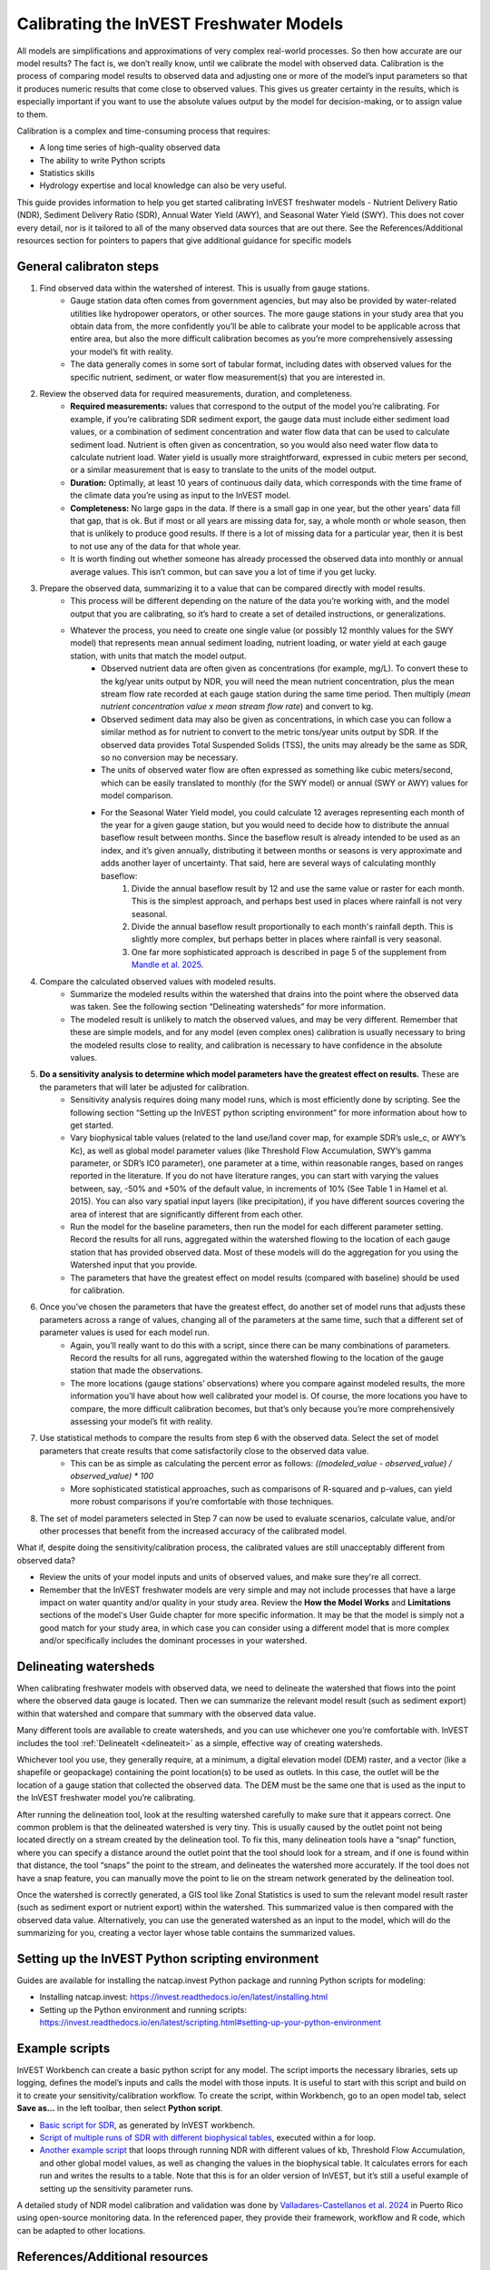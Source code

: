 .. _calibration_freshwater:

****************************************
Calibrating the InVEST Freshwater Models
****************************************

All models are simplifications and approximations of very complex real-world processes. So then how accurate are our model results? The fact is, we don’t really know, until we calibrate the model with observed data. Calibration is the process of comparing model results to observed data and adjusting one or more of the model’s input parameters so that it produces numeric results that come close to observed values. This gives us greater certainty in the results, which is especially important if you want to use the absolute values output by the model for decision-making, or to assign value to them.

Calibration is a complex and time-consuming process that requires:

+ A long time series of high-quality observed data
+ The ability to write Python scripts
+ Statistics skills
+ Hydrology expertise and local knowledge can also be very useful.

This guide provides information to help you get started calibrating InVEST freshwater models - Nutrient Delivery Ratio (NDR), Sediment Delivery Ratio (SDR), Annual Water Yield (AWY), and Seasonal Water Yield (SWY). This does not cover every detail, nor is it tailored to all of the many observed data sources that are out there. See the References/Additional resources section for pointers to papers that give additional guidance for specific models

.. freshwater_calibration_steps:

General calibraton steps
========================

1. Find observed data within the watershed of interest. This is usually from gauge stations.
	- Gauge station data often comes from government agencies, but may also be provided by water-related utilities like hydropower operators, or other sources. The more gauge stations in your study area that you obtain data from, the more confidently you’ll be able to calibrate your model to be applicable across that entire area, but also the more difficult calibration becomes as you’re more comprehensively assessing your model’s fit with reality.
	- The data generally comes in some sort of tabular format, including dates with observed values for the specific nutrient, sediment, or water flow measurement(s) that you are interested in.

2. Review the observed data for required measurements, duration, and completeness.
	- **Required measurements:** values that correspond to the output of the model you’re calibrating. For example, if you’re calibrating SDR sediment export, the gauge data must include either sediment load values, or a combination of sediment concentration and water flow data that can be used to calculate sediment load. Nutrient is often given as concentration, so you would also need water flow data to calculate nutrient load. Water yield is usually more straightforward, expressed in cubic meters per second, or a similar measurement that is easy to translate to the units of the model output.
	- **Duration:** Optimally, at least 10 years of continuous daily data, which corresponds with the time frame of the climate data you’re using as input to the InVEST model.
	- **Completeness:** No large gaps in the data. If there is a small gap in one year, but the other years’ data fill that gap, that is ok. But if most or all years are missing data for, say, a whole month or whole season, then that is unlikely to produce good results. If there is a lot of missing data for a particular year, then it is best to not use any of the data for that whole year.
	- It is worth finding out whether someone has already processed the observed data into monthly or annual average values. This isn’t common, but can save you a lot of time if you get lucky.

3. Prepare the observed data, summarizing it to a value that can be compared directly with model results.
	- This process will be different depending on the nature of the data you’re working with, and the model output that you are calibrating, so it’s hard to create a set of detailed instructions, or generalizations.
	- Whatever the process, you need to create one single value (or possibly 12 monthly values for the SWY model) that represents mean annual sediment loading, nutrient loading, or water yield at each gauge station, with units that match the model output.
		+ Observed nutrient data are often given as concentrations (for example, mg/L). To convert these to the kg/year units output by NDR, you will need the mean nutrient concentration, plus the mean stream flow rate recorded at each gauge station during the same time period. Then multiply (*mean nutrient concentration value x mean stream flow rate*) and convert to kg.
		+ Observed sediment data may also be given as concentrations, in which case you can follow a similar method as for nutrient to convert to the metric tons/year units output by SDR. If the observed data provides Total Suspended Solids (TSS), the units may already be the same as SDR, so no conversion may be necessary.
		+ The units of observed water flow are often expressed as something like cubic meters/second, which can be easily translated to monthly (for the SWY model) or annual (SWY or AWY) values for model comparison.
		+ For the Seasonal Water Yield model, you could calculate 12 averages representing each month of the year for a given gauge station, but you would need to decide how to distribute the annual baseflow result between months. Since the baseflow result is already intended to be used as an index, and it’s given annually, distributing it between months or seasons is very approximate and adds another layer of uncertainty. That said, here are several ways of calculating monthly baseflow:
			1. Divide the annual baseflow result by 12 and use the same value or raster for each month. This is the simplest approach, and perhaps best used in places where rainfall is not very seasonal. 
			2. Divide the annual baseflow result proportionally to each month's rainfall depth. This is slightly more complex, but perhaps better in places where rainfall is very seasonal.
			3. One far more sophisticated approach is described in page 5 of the supplement from `Mandle et al. 2025 <https://static-content.springer.com/esm/art%3A10.1038%2Fs43247-025-02254-9/MediaObjects/43247_2025_2254_MOESM2_ESM.pdf>`_.

4. Compare the calculated observed values with modeled results.
	+ Summarize the modeled results within the watershed that drains into the point where the observed data was taken. See the following section “Delineating watersheds” for more information.
	+ The modeled result is unlikely to match the observed values, and may be very different. Remember that these are simple models, and for any model (even complex ones) calibration is usually necessary to bring the modeled results close to reality, and calibration is necessary to have confidence in the absolute values.

5. **Do a sensitivity analysis to determine which model parameters have the greatest effect on results.** These are the parameters that will later be adjusted for calibration.
	+ Sensitivity analysis requires doing many model runs, which is most efficiently done by scripting. See the following section “Setting up the InVEST python scripting environment” for more information about how to get started.
	+ Vary biophysical table values (related to the land use/land cover map, for example SDR’s usle_c, or AWY’s Kc), as well as global model parameter values (like Threshold Flow Accumulation, SWY’s gamma parameter, or SDR’s IC0 parameter), one parameter at a time, within reasonable ranges, based on ranges reported in the literature. If you do not have literature ranges, you can start with varying the values between, say, -50% and +50% of the default value, in increments of 10% (See Table 1 in Hamel et al. 2015). You can also vary spatial input layers (like precipitation), if you have different sources covering the area of interest that are significantly different from each other.
	+ Run the model for the baseline parameters, then run the model for each different parameter setting. Record the results for all runs, aggregated within the watershed flowing to the location of each gauge station that has provided observed data. Most of these models will do the aggregation for you using the Watershed input that you provide.
	+ The parameters that have the greatest effect on model results (compared with baseline) should be used for calibration.

6. Once you’ve chosen the parameters that have the greatest effect, do another set of model runs that adjusts these parameters across a range of values, changing all of the parameters at the same time, such that a different set of parameter values is used for each model run.
	+ Again, you’ll really want to do this with a script, since there can be many combinations of parameters. Record the results for all runs, aggregated within the watershed flowing to the location of the gauge station that made the observations.
	+ The more locations (gauge stations’ observations) where you compare against modeled results, the more information you’ll have about how well calibrated your model is. Of course, the more locations you have to compare, the more difficult calibration becomes, but that’s only because you’re more comprehensively assessing your model’s fit with reality.

7. Use statistical methods to compare the results from step 6 with the observed data. Select the set of model parameters that create results that come satisfactorily close to the observed data value.
	+ This can be as simple as calculating the percent error as follows: *((modeled_value - observed_value) / observed_value) * 100*

	+ More sophisticated statistical approaches, such as comparisons of R-squared and p-values, can yield more robust comparisons if you’re comfortable with those techniques.
	
8. The set of model parameters selected in Step 7 can now be used to evaluate scenarios, calculate value, and/or other processes that benefit from the increased accuracy of the calibrated model.

What if, despite doing the sensitivity/calibration process, the calibrated values are still unacceptably different from observed data?

* Review the units of your model inputs and units of observed values, and make sure they're all correct.

* Remember that the InVEST freshwater models are very simple and may not include processes that have a large impact on water quantity and/or quality in your study area. Review the **How the Model Works** and **Limitations** sections of the model's User Guide chapter for more specific information. It may be that the model is simply not a good match for your study area, in which case you can consider using a different model that is more complex and/or specifically includes the dominant processes in your watershed.


.. freshwater_calibration_watersheds:

Delineating watersheds
======================

When calibrating freshwater models with observed data, we need to delineate the watershed that flows into the point where the observed data gauge is located. Then we can summarize the relevant model result (such as sediment export) within that watershed and compare that summary with the observed data value.

Many different tools are available to create watersheds, and you can use whichever one you’re comfortable with. InVEST includes the tool :ref:`DelineateIt <delineateit>` as a simple, effective way of creating watersheds.

Whichever tool you use, they generally require, at a minimum, a digital elevation model (DEM) raster, and a vector (like a shapefile or geopackage) containing the point location(s) to be used as outlets. In this case, the outlet will be the location of a gauge station that collected the observed data. The DEM must be the same one that is used as the input to the InVEST freshwater model you’re calibrating.

After running the delineation tool, look at the resulting watershed carefully to make sure that it appears correct. One common problem is that the delineated watershed is very tiny. This is usually caused by the outlet point not being located directly on a stream created by the delineation tool. To fix this, many delineation tools have a “snap” function, where you can specify a distance around the outlet point that the tool should look for a stream, and if one is found within that distance, the tool “snaps” the point to the stream, and delineates the watershed more accurately. If the tool does not have a snap feature, you can manually move the point to lie on the stream network generated by the delineation tool.

Once the watershed is correctly generated, a GIS tool like Zonal Statistics is used to sum the relevant model result raster (such as sediment export or nutrient export) within the watershed. This summarized value is then compared with the observed data value. Alternatively, you can use the generated watershed as an input to the model, which will do the summarizing for you, creating a vector layer whose table contains the summarized values.

Setting up the InVEST Python scripting environment
==================================================

Guides are available for installing the natcap.invest Python package and running Python scripts for modeling:

+ Installing natcap.invest: https://invest.readthedocs.io/en/latest/installing.html
+ Setting up the Python environment and running scripts: https://invest.readthedocs.io/en/latest/scripting.html#setting-up-your-python-environment


Example scripts
===============

InVEST Workbench can create a basic python script for any model. The script imports the necessary libraries, sets up logging, defines the model’s inputs and calls the model with those inputs. It is useful to start with this script and build on it to create your sensitivity/calibration workflow. To create the script, within Workbench, go to an open model tab, select **Save as…** in the left toolbar, then select **Python script**. 

+ `Basic script for SDR <https://gist.github.com/newtpatrol/07dbc0b689ad510db3a94dcdad728814>`_, as generated by InVEST workbench.
+ `Script of multiple runs of SDR with different biophysical tables <https://gist.github.com/newtpatrol/707ee70acb012e5e8b8450ec59283d50>`_, executed within a for loop.
+ `Another example script <https://gist.github.com/newtpatrol/e983e35805cec27ad36f6570f1623ba7>`_ that loops through running NDR with different values of kb, Threshold Flow Accumulation, and other global model values, as well as changing the values in the biophysical table. It calculates errors for each run and writes the results to a table. Note that this is for an older version of InVEST, but it’s still a useful example of setting up the sensitivity parameter runs. 

A detailed study of NDR model calibration and validation was done by `Valladares-Castellanos et al. 2024 <https://doi.org/10.1016/j.scitotenv.2024.175111>`_ in Puerto Rico using open-source monitoring data. In the referenced paper, they provide their framework, workflow and R code, which can be adapted to other locations.

References/Additional resources
===============================

**General guidance about uncertainty assessment in ecosystem service analysis:**

Hamel, P. & Bryant, B. 2017. Uncertainty assessment in ecosystem services analyses: Seven challenges and practical responses. Ecosystem Services, Volume 24. https://doi.org/10.1016/j.ecoser.2016.12.008

**Calibrating the NDR model:**

Hamel, P., Guswa, A.J. 2015. Uncertainty Analysis of the InVEST 3.0 Nutrient Model: Case Study of the Cape Fear Catchment, NC. Hydrology and Earth System Sciences Discussion 11:11001-11036. https://doi.org/10.5194/hess-19-839-2015

Valladares-Castellanos, M., de Jesús Crespo, R., Xu, Y. J., Douthat, T. H. 2024. A framework for validating watershed ecosystem service models in the United States using long-term water quality data: Applications with the InVEST Nutrient Delivery (NDR) model in Puerto Rico, Science of The Total Environment, Volume 949, 2024, 175111, ISSN 0048-9697. https://doi.org/10.1016/j.scitotenv.2024.175111

**Calibrating the SDR model:**

Hamel, P., Chaplin-Kramer, R., Sim, S., Mueller, C. 2015. A new approach to modeling the sediment retention service (InVEST 3.0): Case study of the Cape Fear catchment, North Carolina, USA. Science of the Total Environment 524–525 (2015) 166–177. https://doi.org/10.1016/j.scitotenv.2015.04.027

Mandle, L., Angarita, H., Moreno, J., Goldstein, J.A., Melo L., S.F., Echeverri, A., Rojas, N., Villalba, F.D. 2025. Natural capital accounting reveals ecosystems' role in water and energy security in Colombia's Sinú Basin, Communications Earth & Environment (2025). https://doi.org/10.1038/s43247-025-02254-9

**Calibrating the SWY model:**

Hamel, P., Valencia, J., Schmitt, R., Shrestha, M., Piman, T., Sharp, R.P., Francesconi, W., Guswa, A.J., 2020. Modeling seasonal water yield for landscape management: Applications in Peru and Myanmar. Journal of Environmental Management 270, 110792. https://doi.org/10.1016/j.jenvman.2020.110792


